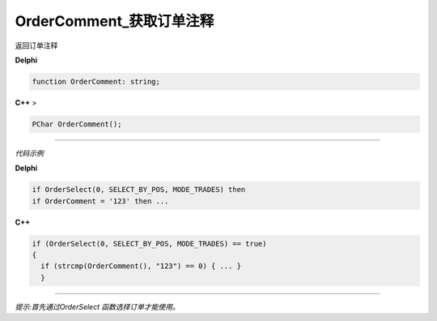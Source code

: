 OrderComment_获取订单注释
=============================================

返回订单注释



**Delphi**

.. code:: delphi

	function OrderComment: string;
	
**C++** >

.. code:: cpp

	PChar OrderComment();


------------


*代码示例*


**Delphi**

.. code:: delphi

	if OrderSelect(0, SELECT_BY_POS, MODE_TRADES) then
	if OrderComment = '123' then ...





**C++**

.. code:: cpp

	if (OrderSelect(0, SELECT_BY_POS, MODE_TRADES) == true)
	{
	  if (strcmp(OrderComment(), "123") == 0) { ... }
	  }


------------


*提示:首先通过OrderSelect 函数选择订单才能使用。*





